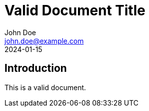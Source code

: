 = Valid Document Title
:author: John Doe
:revdate: 2024-01-15
:version: 1.0.0
:email: john.doe@example.com

== Introduction
This is a valid document.